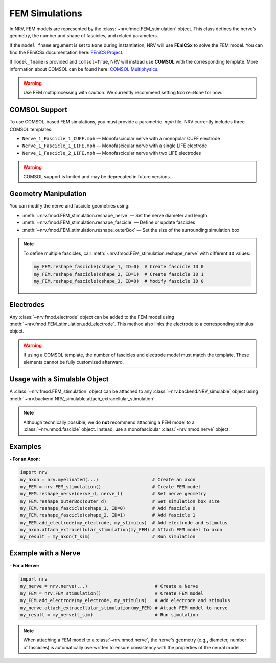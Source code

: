 FEM Simulations
===============

In NRV, FEM models are represented by the :class:`~nrv.fmod.FEM_stimulation` object. This class defines the nerve’s geometry, the number and shape of fascicles, and related parameters.

If the ``model_fname`` argument is set to ``None`` during instantiation, NRV will use **FEniCSx** to solve the FEM model.  
You can find the FEniCSx documentation here: `FEniCS Project <https://docs.fenicsproject.org/>`_.

If ``model_fname`` is provided and ``comsol=True``, NRV will instead use **COMSOL** with the corresponding template.  
More information about COMSOL can be found here: `COMSOL Multiphysics <https://www.comsol.fr/>`_.

.. warning::  
    Use FEM multiprocessing with caution. We currently recommend setting ``Ncore=None`` for now.

COMSOL Support
--------------

To use COMSOL-based FEM simulations, you must provide a parametric `.mph` file. NRV currently includes three COMSOL templates:

- ``Nerve_1_Fascicle_1_CUFF.mph`` — Monofascicular nerve with a monopolar CUFF electrode
- ``Nerve_1_Fascicle_1_LIFE.mph`` — Monofascicular nerve with a single LIFE electrode
- ``Nerve_1_Fascicle_2_LIFE.mph`` — Monofascicular nerve with two LIFE electrodes

.. warning::  
    COMSOL support is limited and may be deprecated in future versions.

Geometry Manipulation
---------------------

You can modify the nerve and fascicle geometries using:

- :meth:`~nrv.fmod.FEM_stimulation.reshape_nerve` — Set the nerve diameter and length
- :meth:`~nrv.fmod.FEM_stimulation.reshape_fascicle` — Define or update fascicles
- :meth:`~nrv.fmod.FEM_stimulation.reshape_outerBox` — Set the size of the surrounding simulation box

.. note::  
    To define multiple fascicles, call :meth:`~nrv.fmod.FEM_stimulation.reshape_nerve` with different ``ID`` values:

    .. code-block:: python3

        my_FEM.reshape_fascicle(cshape_1, ID=0)  # Create fascicle ID 0
        my_FEM.reshape_fascicle(cshape_2, ID=1)  # Create fascicle ID 1
        my_FEM.reshape_fascicle(cshape_3, ID=0)  # Modify fascicle ID 0

Electrodes
----------

Any :class:`~nrv.fmod.electrode` object can be added to the FEM model using  
:meth:`~nrv.fmod.FEM_stimulation.add_electrode`. This method also links the electrode to a corresponding stimulus object.

.. warning::  
    If using a COMSOL template, the number of fascicles and electrode model must match the template. These elements cannot be fully customized afterward.

Usage with a Simulable Object
-----------------------------

A :class:`~nrv.fmod.FEM_stimulation` object can be attached to any  
:class:`~nrv.backend.NRV_simulable` object using  
:meth:`~nrv.backend.NRV_simulable.attach_extracellular_stimulation`.

.. note::  
    Although technically possible, we do **not** recommend attaching a FEM model to a :class:`~nrv.nmod.fascicle` object.  
    Instead, use a monofascicular :class:`~nrv.nmod.nerve` object.

Examples
--------

**- For an Axon:**

.. code-block:: python3

    import nrv
    my_axon = nrv.myelinated(...)                    # Create an axon
    my_FEM = nrv.FEM_stimulation()                   # Create FEM model
    my_FEM.reshape_nerve(nerve_d, nerve_l)           # Set nerve geometry
    my_FEM.reshape_outerBox(outer_d)                 # Set simulation box size
    my_FEM.reshape_fascicle(cshape_1, ID=0)          # Add fascicle 0
    my_FEM.reshape_fascicle(cshape_2, ID=1)          # Add fascicle 1
    my_FEM.add_electrode(my_electrode, my_stimulus)  # Add electrode and stimulus
    my_axon.attach_extracellular_stimulation(my_FEM) # Attach FEM model to axon
    my_result = my_axon(t_sim)                       # Run simulation

.. seealso::
    :doc:`Tutorial 3 </tutorials/3_single_fiber_simulation>` --- Stimulating single fibers with NRV.



Example with a Nerve
--------------------

**- For a Nerve:**

.. code-block:: python3

    import nrv
    my_nerve = nrv.nerve(...)                         # Create a Nerve
    my_FEM = nrv.FEM_stimulation()                    # Create FEM model
    my_FEM.add_electrode(my_electrode, my_stimulus)   # Add electrode and stimulus
    my_nerve.attach_extracellular_stimulation(my_FEM) # Attach FEM model to nerve
    my_result = my_nerve(t_sim)                       # Run simulation

.. seealso::
    :doc:`Tutorial 4 </tutorials/4_nerve_simulation>` --- Stimulating nerves with NRV.

.. note::  
    When attaching a FEM model to a :class:`~nrv.nmod.nerve`, the nerve's geometry (e.g., diameter, number of fascicles) is automatically overwritten
    to ensure consistency with the properties of the neural model.

